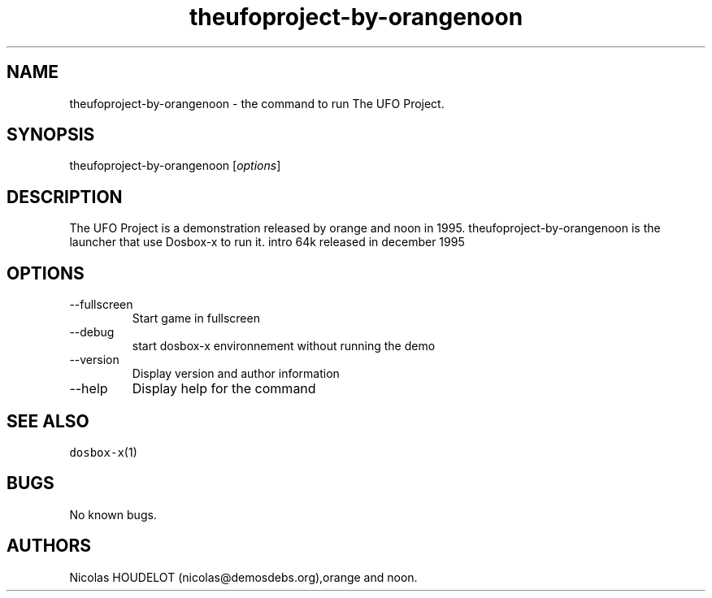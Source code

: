 .\" Automatically generated by Pandoc 2.9.2.1
.\"
.TH "theufoproject-by-orangenoon" "6" "2020-05-29" "The UFO Project User Manuals" ""
.hy
.SH NAME
.PP
theufoproject-by-orangenoon - the command to run The UFO Project.
.SH SYNOPSIS
.PP
theufoproject-by-orangenoon [\f[I]options\f[R]]
.SH DESCRIPTION
.PP
The UFO Project is a demonstration released by orange and noon in 1995.
theufoproject-by-orangenoon is the launcher that use Dosbox-x to run it.
intro 64k released in december 1995
.SH OPTIONS
.TP
--fullscreen
Start game in fullscreen
.TP
--debug
start dosbox-x environnement without running the demo
.TP
--version
Display version and author information
.TP
--help
Display help for the command
.SH SEE ALSO
.PP
\f[C]dosbox-x\f[R](1)
.SH BUGS
.PP
No known bugs.
.SH AUTHORS
Nicolas HOUDELOT (nicolas\[at]demosdebs.org),orange and noon.
